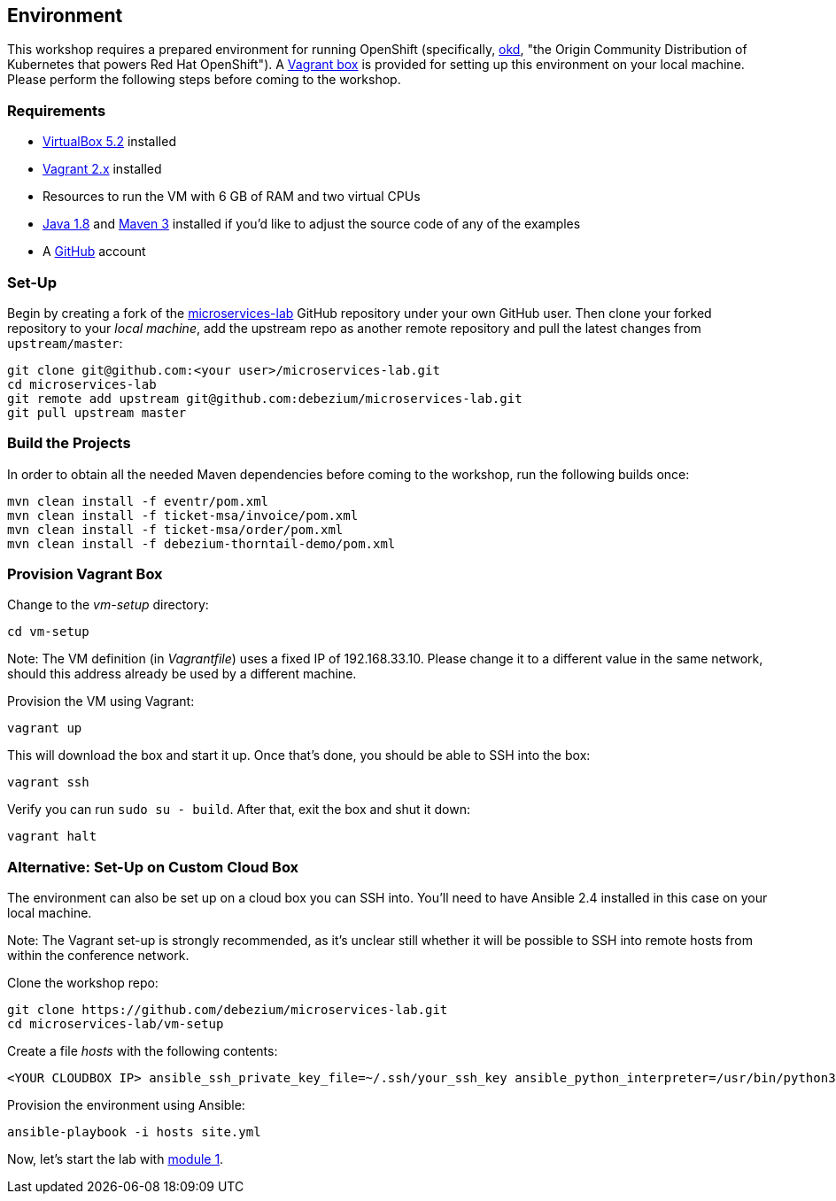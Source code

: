 == Environment
ifdef::env-github,env-browser[:outfilesuffix: .adoc]

This workshop requires a prepared environment for running OpenShift
(specifically, https://www.okd.io/[okd], "the Origin Community Distribution of Kubernetes that powers Red Hat OpenShift").
A https://www.vagrantup.com/[Vagrant box] is provided for setting up this environment on your local machine.
Please perform the following steps before coming to the workshop.

=== Requirements

* https://www.virtualbox.org/[VirtualBox 5.2] installed
* https://www.vagrantup.com/[Vagrant 2.x] installed
* Resources to run the VM with 6 GB of RAM and two virtual CPUs
* https://www.vagrantup.com/[Java 1.8] and http://maven.apache.org/[Maven 3] installed if you'd like to adjust the source code of any of the examples
* A http://github.com/[GitHub] account

=== Set-Up

Begin by creating a fork of the https://github.com/debezium/microservices-lab[microservices-lab] GitHub repository under your own GitHub user.
Then clone your forked repository to your _local machine_, add the upstream repo as another remote repository and pull the latest changes from `upstream/master`:

[source, sh]
git clone git@github.com:<your user>/microservices-lab.git
cd microservices-lab
git remote add upstream git@github.com:debezium/microservices-lab.git
git pull upstream master

=== Build the Projects

In order to obtain all the needed Maven dependencies before coming to the workshop, run the following builds once:

[source, sh]
mvn clean install -f eventr/pom.xml
mvn clean install -f ticket-msa/invoice/pom.xml
mvn clean install -f ticket-msa/order/pom.xml
mvn clean install -f debezium-thorntail-demo/pom.xml

=== Provision Vagrant Box

Change to the _vm-setup_ directory:

[source, sh]
cd vm-setup

Note: The VM definition (in _Vagrantfile_) uses a fixed IP of 192.168.33.10.
Please change it to a different value in the same network, should this address already be used by a different machine.

Provision the VM using Vagrant:

[source, sh]
vagrant up

This will download the box and start it up.
Once that's done, you should be able to SSH into the box:

[source, sh]
vagrant ssh

Verify you can run `sudo su - build`. After that, exit the box and shut it down:

[source, sh]
vagrant halt

=== Alternative: Set-Up on Custom Cloud Box

The environment can also be set up on a cloud box you can SSH into.
You'll need to have Ansible 2.4 installed in this case on your local machine.

Note: The Vagrant set-up is strongly recommended, as it's unclear still whether it will be possible to SSH into remote hosts from within the conference network.

Clone the workshop repo:

[source, sh]
git clone https://github.com/debezium/microservices-lab.git
cd microservices-lab/vm-setup

Create a file _hosts_ with the following contents:

[source]
<YOUR CLOUDBOX IP> ansible_ssh_private_key_file=~/.ssh/your_ssh_key ansible_python_interpreter=/usr/bin/python3

Provision the environment using Ansible:

[source, sh]
ansible-playbook -i hosts site.yml

Now, let's start the lab with <<module-01#,module 1>>.

